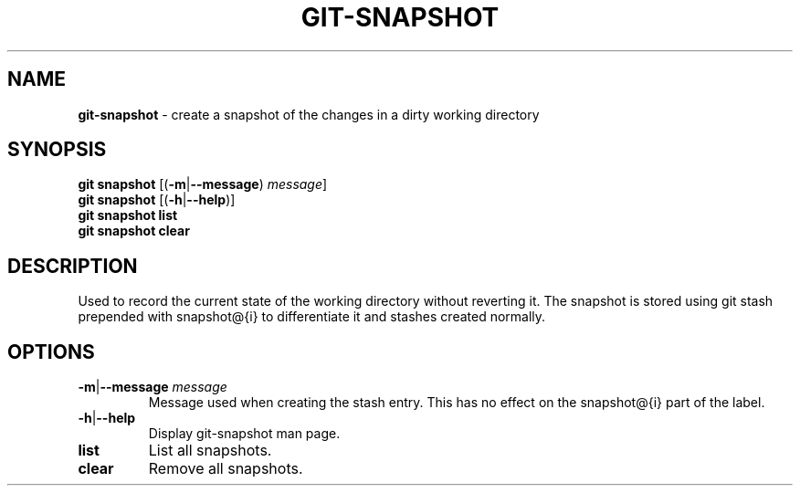 .\" generated with Ronn/v0.7.3
.\" http://github.com/rtomayko/ronn/tree/0.7.3
.
.TH "GIT\-SNAPSHOT" "1" "November 2014" "" ""
.
.SH "NAME"
\fBgit\-snapshot\fR \- create a snapshot of the changes in a dirty working directory
.
.SH "SYNOPSIS"
\fBgit snapshot\fR [(\fB\-m\fR|\fB\-\-message\fR) \fImessage\fR]
.
.br
\fBgit snapshot\fR [(\fB\-h\fR|\fB\-\-help\fR)]
.
.br
\fBgit snapshot list\fR
.
.br
\fBgit snapshot clear\fR
.
.SH "DESCRIPTION"
Used to record the current state of the working directory without reverting it\. The snapshot is stored using git stash prepended with snapshot@{i} to differentiate it and stashes created normally\.
.
.SH "OPTIONS"
.
.TP
\fB\-m\fR|\fB\-\-message\fR \fImessage\fR
Message used when creating the stash entry\. This has no effect on the snapshot@{i} part of the label\.
.
.TP
\fB\-h\fR|\fB\-\-help\fR
Display git\-snapshot man page\.
.
.TP
\fBlist\fR
List all snapshots\.
.
.TP
\fBclear\fR
Remove all snapshots\.

